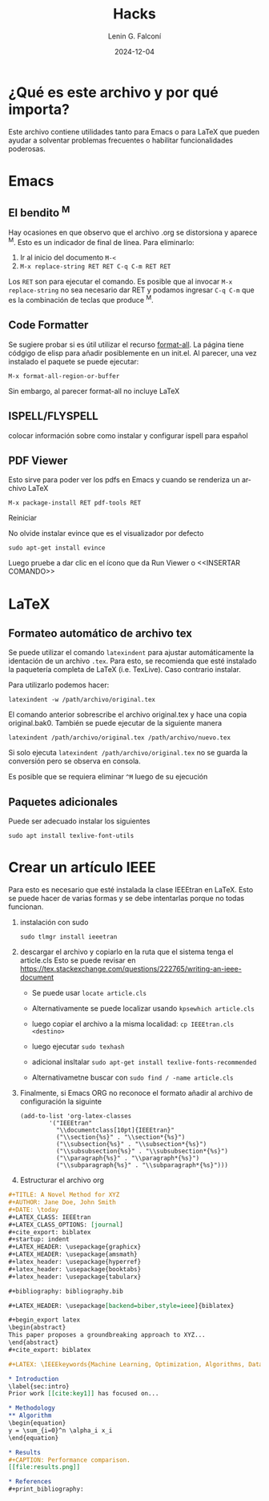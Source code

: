 #+options: ':nil *:t -:t ::t <:t H:3 \n:nil ^:t arch:headline
#+options: author:t broken-links:nil c:nil creator:nil
#+options: d:(not "LOGBOOK") date:t e:t email:nil expand-links:t f:t
#+options: inline:t num:t p:nil pri:nil prop:nil stat:t tags:t
#+options: tasks:t tex:t timestamp:t title:t toc:t todo:t |:t
#+title: Hacks
#+date: 2024-12-04
#+author: Lenin G. Falconí
#+email: lenin.falconi@epn.edu.ec
#+language: es
#+select_tags: export
#+exclude_tags: noexport
#+creator: Emacs 27.1 (Org mode 9.7.5)
#+cite_export:

#+latex_class: article
#+latex_class_options: 12pt
#+latex_header:
#+latex_header_extra:
#+description:
#+keywords:
#+subtitle:
#+latex_footnote_command: \footnote{%s%s}
#+latex_engraved_theme:
#+latex_compiler: pdflatex

* ¿Qué es este archivo y por qué importa?
Este archivo contiene utilidades tanto para Emacs o para \LaTeX que
pueden ayudar a solventar problemas frecuentes o habilitar
funcionalidades poderosas.
* Emacs
** El bendito ^M
Hay ocasiones en que observo que el archivo .org se distorsiona y
aparece ^M. Esto es un indicador de final de línea. Para eliminarlo:
1. Ir al inicio del documento ~M-<~
2. ~M-x replace-string RET RET C-q C-m RET RET~

Los ~RET~ son para ejecutar el comando. Es posible que al invocar ~M-x
replace-string~ no sea necesario dar RET y podamos ingresar ~C-q C-m~
que es la combinación de teclas que produce ^M.
** Code Formatter
Se sugiere probar si es útil utilizar el recurso [[https://ianyepan.github.io/posts/format-all/][format-all]]. La página
tiene códgigo de elisp para añadir posiblemente en un init.el. Al
parecer, una vez instalado el paquete se puede ejecutar:
#+begin_src elisp
M-x format-all-region-or-buffer
#+end_src

Sin embargo, al parecer format-all no incluye \LaTeX
** ISPELL/FLYSPELL
colocar información sobre como instalar y configurar ispell para español

** PDF Viewer
Esto sirve para poder ver los pdfs en Emacs y cuando se renderiza un archivo \LaTeX

#+begin_src elisp
M-x package-install RET pdf-tools RET
#+end_src

Reiniciar

No olvide instalar evince que es el visualizador por defecto

#+begin_src shell
sudo apt-get install evince
#+end_src

Luego pruebe a dar clic en el ícono que da Run Viewer o <<INSERTAR COMANDO>>
* \LaTeX
** Formateo automático de archivo tex
Se puede utilizar el comando ~latexindent~ para ajustar
automáticamente la identación de un archivo ~.tex~. Para esto, se
recomienda que esté instalado la paquetería completa de \LaTeX
(i.e. TexLive). Caso contrario instalar.

Para utilizarlo podemos hacer:

#+begin_src shell
latexindent -w /path/archivo/original.tex
#+end_src

El comando anterior sobrescribe el archivo original.tex y hace una
copia original.bak0. También se puede ejecutar de la siguiente manera

#+begin_src shell
latexindent /path/archivo/original.tex /path/archivo/nuevo.tex
#+end_src

Si solo ejecuta ~latexindent /path/archivo/original.tex~ no se guarda
la conversión pero se observa en consola.

Es posible que se requiera eliminar ~^M~ luego de su ejecución

** Paquetes adicionales
Puede ser adecuado instalar los siguientes

#+begin_src shell
sudo apt install texlive-font-utils
#+end_src


* Crear un artículo IEEE
Para esto es necesario que esté instalada la clase IEEEtran en
\LaTeX. Esto se puede hacer de varias formas y se debe intentarlas
porque no todas funcionan.

1. instalación con sudo

   #+begin_src shell
     sudo tlmgr install ieeetran
   #+end_src

2. descargar el archivo y copiarlo en la ruta que el sistema tenga el
   article.cls Esto se puede revisar en
   [[https://tex.stackexchange.com/questions/222765/writing-an-ieee-document]]

   - Se puede usar ~locate article.cls~

   - Alternativamente se puede localizar usando ~kpsewhich article.cls~

   - luego copiar el archivo a la misma localidad: ~cp IEEEtran.cls <destino>~

   - luego ejecutar ~sudo texhash~

   - adicional insltalar ~sudo apt-get install texlive-fonts-recommended~

   - Alternativametne buscar con ~sudo find / -name article.cls~

3. Finalmente, si Emacs ORG no reconoce el formato añadir al archivo de
   configuración la siguinte
   #+begin_src elisp
     (add-to-list 'org-latex-classes
             '("IEEEtran"
               "\\documentclass[10pt]{IEEEtran}"
               ("\\section{%s}" . "\\section*{%s}")
               ("\\subsection{%s}" . "\\subsection*{%s}")
               ("\\subsubsection{%s}" . "\\subsubsection*{%s}")
               ("\\paragraph{%s}" . "\\paragraph*{%s}")
               ("\\subparagraph{%s}" . "\\subparagraph*{%s}")))
   #+end_src
   
4. Estructurar el archivo org
#+begin_src org
#+TITLE: A Novel Method for XYZ
#+AUTHOR: Jane Doe, John Smith
#+DATE: \today
#+LATEX_CLASS: IEEEtran
#+LATEX_CLASS_OPTIONS: [journal]
#+cite_export: biblatex
#+startup: indent
#+LATEX_HEADER: \usepackage{graphicx}
#+LATEX_HEADER: \usepackage{amsmath}
#+latex_header: \usepackage{hyperref}
#+latex_header: \usepackage{booktabs}
#+latex_header: \usepackage{tabularx}

#+bibliography: bibliography.bib

#+LATEX_HEADER: \usepackage[backend=biber,style=ieee]{biblatex}

#+begin_export latex
\begin{abstract}
This paper proposes a groundbreaking approach to XYZ...
\end{abstract}
#+cite_export: biblatex

#+LATEX: \IEEEkeywords{Machine Learning, Optimization, Algorithms, Data Science}

* Introduction
\label{sec:intro}
Prior work [[cite:key1]] has focused on...

* Methodology
** Algorithm
\begin{equation}
y = \sum_{i=0}^n \alpha_i x_i
\end{equation}

* Results
#+CAPTION: Performance comparison.
[[file:results.png]]

* References
#+print_bibliography: 



#+end_src
